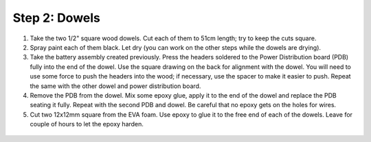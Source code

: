 Step 2: Dowels
==============

1. Take the two  1/2" square wood dowels. Cut each of them to 51cm length; try to
   keep the cuts square.

2. Spray paint each of them black. Let dry (you can work on the other steps
   while the dowels are drying).

3. Take the battery assembly created previously. Press the headers soldered to the  Power Distribution
   board (PDB) fully into the end of the dowel. Use the
   square drawing on the back for alignment with the dowel. You will need to use
   some force to push the headers  into the wood;  if necessary,
   use the spacer to make it easier to push. Repeat the same with the other dowel
   and power distribution board.

4. Remove the PDB from the dowel. Mix some epoxy glue, apply it to the end of
   the dowel and replace the PDB seating it fully. Repeat with the second PDB
   and dowel. Be careful that no epoxy gets on the holes for wires.

5. Cut two  12x12mm square from the EVA foam. Use epoxy to glue it  to the free  end
   of each  of the dowels.
   Leave for couple of hours to let the epoxy harden.

.. figure:: images/dowel-3.jpg
  :alt: Dowel with EVA foam square
  :width: 80%
